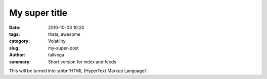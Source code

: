 My super title
##############

:date: 2010-10-03 10:20
:tags: thats, awesome
:category: Volatility
:slug: my-super-post
:author: tailvega
:summary: Short version for index and feeds

This will be turned into :abbr:`HTML (HyperText Markup Language)`.

